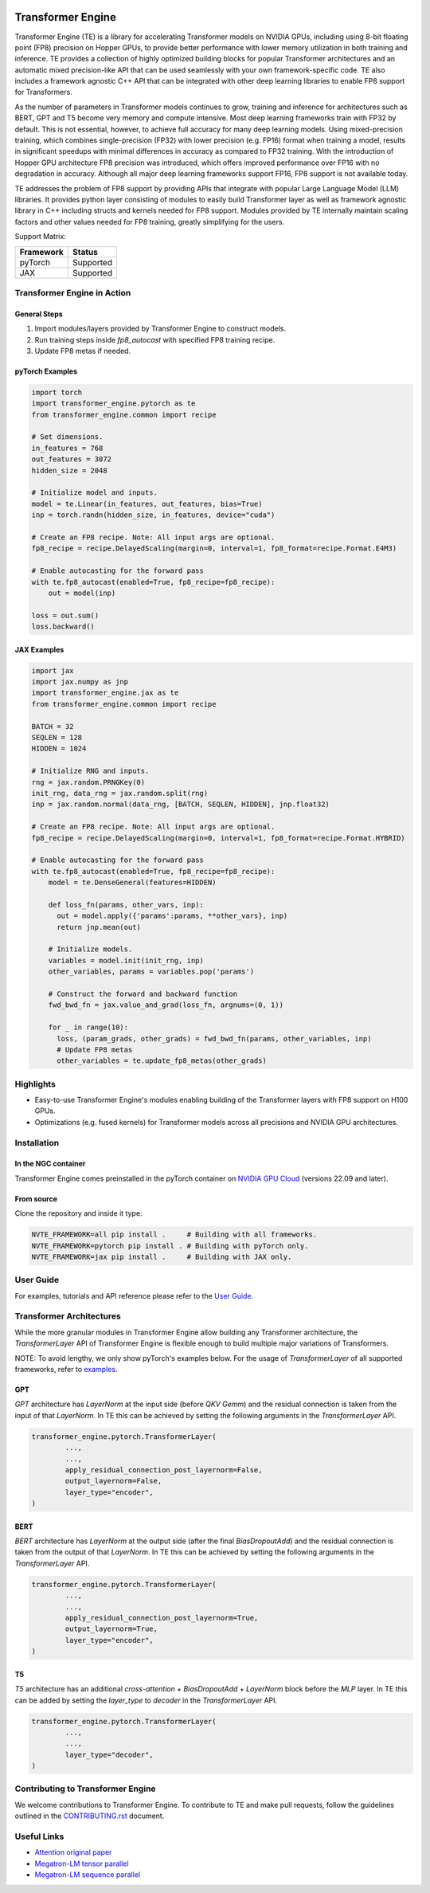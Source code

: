 ..
    Copyright (c) 2022-2023, NVIDIA CORPORATION & AFFILIATES. All rights reserved.

    See LICENSE for license information.

|License|

Transformer Engine
==================

.. overview-begin-marker-do-not-remove

Transformer Engine (TE) is a library for accelerating Transformer models on NVIDIA GPUs, including
using 8-bit floating point (FP8) precision on Hopper GPUs, to provide better performance with lower
memory utilization in both training and inference. TE provides a collection of highly optimized
building blocks for popular Transformer architectures and an automatic mixed precision-like API that
can be used seamlessly with your own framework-specific code. TE also includes a framework agnostic 
C++ API that can be integrated with other deep learning libraries to enable FP8 support for Transformers.

As the number of parameters in Transformer models continues to grow, training and inference for
architectures such as BERT, GPT and T5 become very memory and compute intensive. Most deep learning
frameworks train with FP32 by default. This is not essential, however, to achieve full accuracy for
many deep learning models. Using mixed-precision training, which combines single-precision (FP32)
with lower precision (e.g. FP16) format when training a model, results in significant speedups with
minimal differences in accuracy as compared to FP32 training. With the introduction of Hopper GPU
architecture FP8 precision was introduced, which offers improved performance over FP16 with no
degradation in accuracy. Although all major deep learning frameworks support FP16, FP8 support is
not available today.

TE addresses the problem of FP8 support by providing APIs that integrate with popular Large Language
Model (LLM) libraries. It provides python layer consisting of modules to easily build Transformer
layer as well as framework agnostic library in C++ including structs and kernels needed for FP8 support.
Modules provided by TE internally maintain scaling factors and other values needed for FP8 training, greatly
simplifying for the users.

Support Matrix:

+-----------+-----------+
| Framework | Status    |
+===========+===========+
|  pyTorch  | Supported |
+-----------+-----------+
|    JAX    | Supported |
+-----------+-----------+



Transformer Engine in Action
----------------------------

General Steps
^^^^^^^^^^^^^
1. Import modules/layers provided by Transformer Engine to construct models.
2. Run training steps inside `fp8_autocast` with specified FP8 training recipe.
3. Update FP8 metas if needed.


pyTorch Examples
^^^^^^^^^^^^^^^^

.. code-block:: python

  import torch
  import transformer_engine.pytorch as te
  from transformer_engine.common import recipe

  # Set dimensions.
  in_features = 768
  out_features = 3072
  hidden_size = 2048

  # Initialize model and inputs.
  model = te.Linear(in_features, out_features, bias=True)
  inp = torch.randn(hidden_size, in_features, device="cuda")

  # Create an FP8 recipe. Note: All input args are optional.
  fp8_recipe = recipe.DelayedScaling(margin=0, interval=1, fp8_format=recipe.Format.E4M3)

  # Enable autocasting for the forward pass
  with te.fp8_autocast(enabled=True, fp8_recipe=fp8_recipe):
      out = model(inp)

  loss = out.sum()
  loss.backward()


JAX Examples
^^^^^^^^^^^^

.. code-block:: python

  import jax
  import jax.numpy as jnp
  import transformer_engine.jax as te
  from transformer_engine.common import recipe

  BATCH = 32
  SEQLEN = 128
  HIDDEN = 1024

  # Initialize RNG and inputs.
  rng = jax.random.PRNGKey(0)
  init_rng, data_rng = jax.random.split(rng)
  inp = jax.random.normal(data_rng, [BATCH, SEQLEN, HIDDEN], jnp.float32)

  # Create an FP8 recipe. Note: All input args are optional.
  fp8_recipe = recipe.DelayedScaling(margin=0, interval=1, fp8_format=recipe.Format.HYBRID)

  # Enable autocasting for the forward pass
  with te.fp8_autocast(enabled=True, fp8_recipe=fp8_recipe):
      model = te.DenseGeneral(features=HIDDEN)

      def loss_fn(params, other_vars, inp):
        out = model.apply({'params':params, **other_vars}, inp)
        return jnp.mean(out)

      # Initialize models.
      variables = model.init(init_rng, inp)
      other_variables, params = variables.pop('params')

      # Construct the forward and backward function
      fwd_bwd_fn = jax.value_and_grad(loss_fn, argnums=(0, 1))

      for _ in range(10):
        loss, (param_grads, other_grads) = fwd_bwd_fn(params, other_variables, inp)
        # Update FP8 metas
        other_variables = te.update_fp8_metas(other_grads)


Highlights
----------

* Easy-to-use Transformer Engine's modules enabling building of the Transformer layers with FP8 support
  on H100 GPUs.
* Optimizations (e.g. fused kernels) for Transformer models across all precisions and NVIDIA GPU
  architectures.

.. overview-end-marker-do-not-remove

Installation
------------

In the NGC container
^^^^^^^^^^^^^^^^^^^^

Transformer Engine comes preinstalled in the pyTorch container on
`NVIDIA GPU Cloud <https://ngc.nvidia.com>`_ (versions 22.09 and later).

From source
^^^^^^^^^^^

Clone the repository and inside it type:

.. code-block:: bash

  NVTE_FRAMEWORK=all pip install .     # Building with all frameworks.
  NVTE_FRAMEWORK=pytorch pip install . # Building with pyTorch only.
  NVTE_FRAMEWORK=jax pip install .     # Building with JAX only.

User Guide
----------

For examples, tutorials and API reference please refer to the
`User Guide <https://docs.nvidia.com/deeplearning/transformer-engine/user-guide/index.html>`_.

Transformer Architectures
-------------------------

While the more granular modules in Transformer Engine allow building any Transformer architecture,
the `TransformerLayer` API of Transformer Engine is flexible enough to build multiple major
variations of Transformers.

NOTE: To avoid lengthy, we only show pyTorch's examples below. For the usage of `TransformerLayer`
of all supported frameworks, refer to `examples <https://github.com/NVIDIA/TransformerEngine/tree/main/examples>`_.

GPT
^^^

`GPT` architecture has `LayerNorm` at the input side (before `QKV Gemm`) and the residual connection
is taken from the input of that `LayerNorm`. In TE this can be achieved by setting the following
arguments in the `TransformerLayer` API.

.. code-block:: python

  transformer_engine.pytorch.TransformerLayer(
          ...,
          ...,
          apply_residual_connection_post_layernorm=False,
          output_layernorm=False,
          layer_type="encoder",
  )

BERT
^^^^

`BERT` architecture has `LayerNorm` at the output side (after the final `BiasDropoutAdd`) and the
residual connection is taken from the output of that `LayerNorm`. In TE this can be achieved by
setting the following arguments in the `TransformerLayer` API.

.. code-block:: python

  transformer_engine.pytorch.TransformerLayer(
          ...,
          ...,
          apply_residual_connection_post_layernorm=True,
          output_layernorm=True,
          layer_type="encoder",
  )

T5
^^

`T5` architecture has an additional `cross-attention` + `BiasDropoutAdd` + `LayerNorm` block before
the `MLP` layer. In TE this can be added by setting the `layer_type` to `decoder` in the
`TransformerLayer` API.

.. code-block:: python

  transformer_engine.pytorch.TransformerLayer(
          ...,
          ...,
          layer_type="decoder",
  )

Contributing to Transformer Engine
----------------------------------

We welcome contributions to Transformer Engine. To contribute to TE and make pull requests,
follow the guidelines outlined in the `<CONTRIBUTING.rst>`_ document.

Useful Links
------------

* `Attention original paper <https://proceedings.neurips.cc/paper/2017/file/3f5ee243547dee91fbd053c1c4a845aa-Paper.pdf>`_

* `Megatron-LM tensor parallel <https://arxiv.org/pdf/1909.08053.pdf>`_

* `Megatron-LM sequence parallel <https://arxiv.org/pdf/2205.05198.pdf>`_

.. |License| image:: https://img.shields.io/badge/License-Apache%202.0-blue.svg
   :target: https://opensource.org/licenses/Apache-2.0
